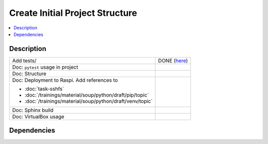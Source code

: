 .. ot-task:: ec2.devenv.project
   :responsible: joerg.faschingbauer
   :percent-done: 20
   :dependencies: ec2.devenv.sshfs, 
		  ec2.devenv.sphinx_intro,
		  ec2.devenv.virtualbox


Create Initial Project Structure
================================

.. contents::
   :local:

Description
-----------

.. list-table::
   :align: left

   * * Add tests/
     * DONE (`here
       <https://github.com/jfasch/FH-ECE-19/tree/master/tests>`__)
   * * Doc: ``pytest`` usage in project
     * 
   * * Doc: Structure
     *
   * * Doc: Deployment to Raspi. Add references to

       * :doc:`task-sshfs`
       * :doc:`/trainings/material/soup/python/draft/pip/topic`
       * :doc:`/trainings/material/soup/python/draft/venv/topic`

     *
   * * Doc: Sphinx build
     *
   * * Doc: VirtualBox usage
     *

Dependencies
------------

.. ot-graph::
   :entries: ec2.devenv.project
